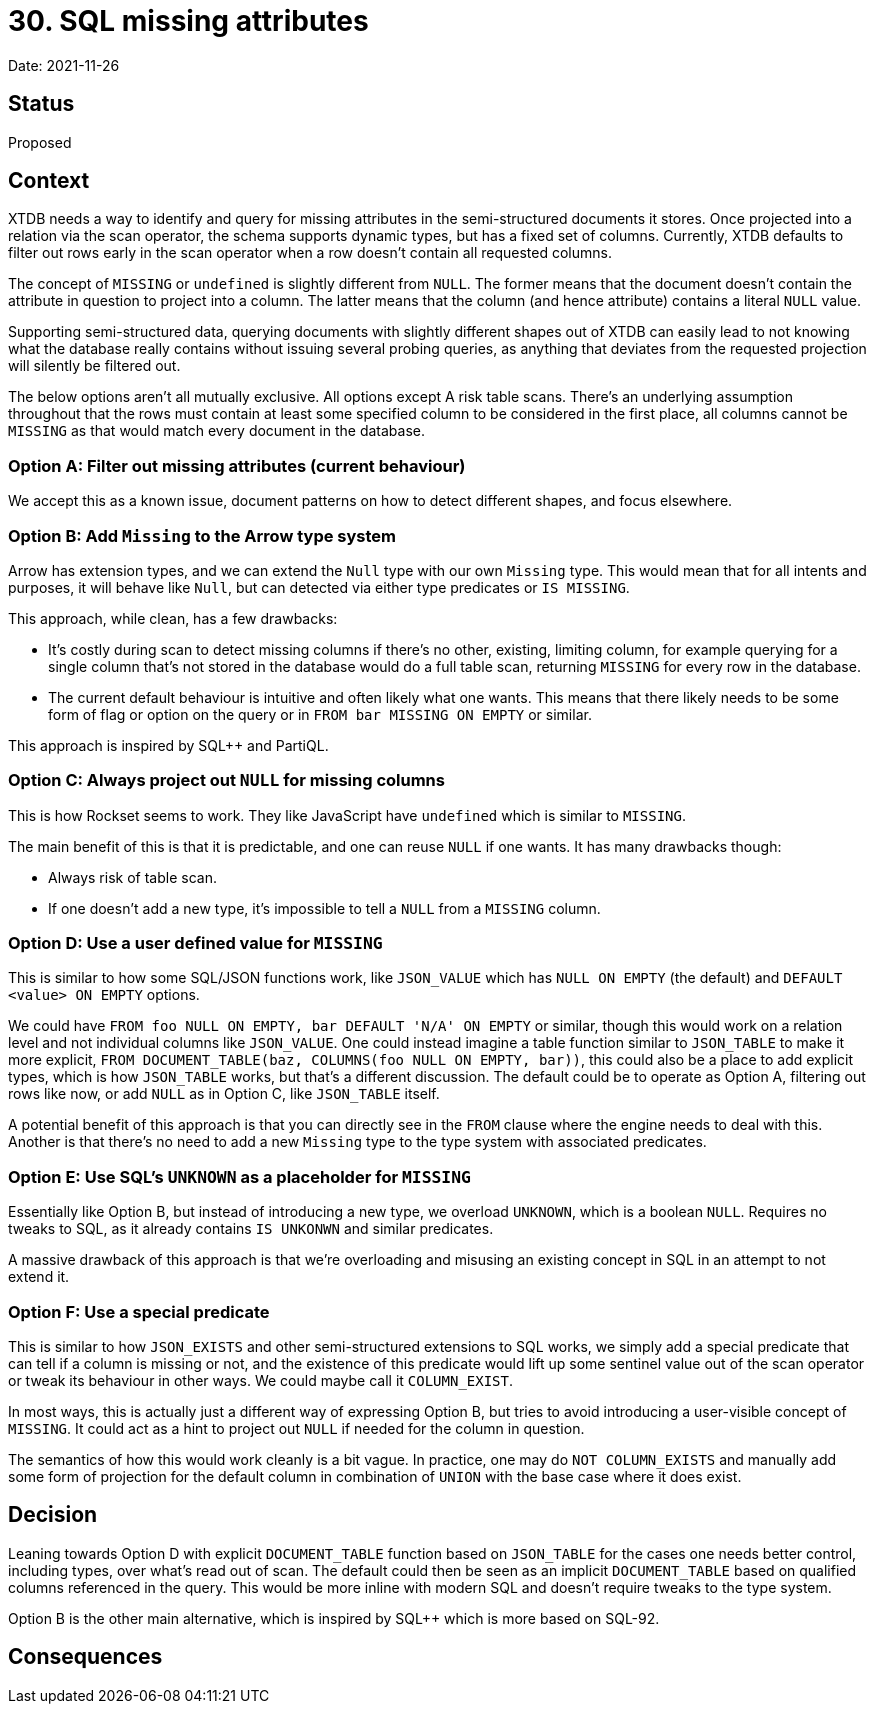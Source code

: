 = 30. SQL missing attributes

Date: 2021-11-26

== Status

Proposed

== Context

XTDB needs a way to identify and query for missing attributes in the
semi-structured documents it stores. Once projected into a relation
via the scan operator, the schema supports dynamic types, but has a
fixed set of columns. Currently, XTDB defaults to filter out rows
early in the scan operator when a row doesn't contain all requested
columns.

The concept of `MISSING` or `undefined` is slightly different from
`NULL`. The former means that the document doesn't contain the
attribute in question to project into a column. The latter means that
the column (and hence attribute) contains a literal `NULL` value.

Supporting semi-structured data, querying documents with slightly
different shapes out of XTDB can easily lead to not knowing what the
database really contains without issuing several probing queries, as
anything that deviates from the requested projection will silently be
filtered out.

The below options aren't all mutually exclusive. All options except A
risk table scans. There's an underlying assumption throughout that the
rows must contain at least some specified column to be considered in
the first place, all columns cannot be `MISSING` as that would match
every document in the database.

=== Option A: Filter out missing attributes (current behaviour)

We accept this as a known issue, document patterns on how to detect
different shapes, and focus elsewhere.

=== Option B: Add `Missing` to the Arrow type system

Arrow has extension types, and we can extend the `Null` type with our
own `Missing` type. This would mean that for all intents and purposes,
it will behave like `Null`, but can detected via either type
predicates or `IS MISSING`.

This approach, while clean, has a few drawbacks:

* It's costly during scan to detect missing columns if there's no
  other, existing, limiting column, for example querying for a single
  column that's not stored in the database would do a full table scan,
  returning `MISSING` for every row in the database.
* The current default behaviour is intuitive and often likely what one
  wants. This means that there likely needs to be some form of flag or
  option on the query or in `FROM bar MISSING ON EMPTY` or similar.

This approach is inspired by SQL++ and PartiQL.

=== Option C: Always project out `NULL` for missing columns

This is how Rockset seems to work. They like JavaScript have
`undefined` which is similar to `MISSING`.

The main benefit of this is that it is predictable, and one can reuse
`NULL` if one wants. It has many drawbacks though:

* Always risk of table scan.
* If one doesn't add a new type, it's impossible to tell a `NULL` from
  a `MISSING` column.

=== Option D: Use a user defined value for `MISSING`

This is similar to how some SQL/JSON functions work, like `JSON_VALUE`
which has `NULL ON EMPTY` (the default) and `DEFAULT <value> ON EMPTY`
options.

We could have `FROM foo NULL ON EMPTY, bar DEFAULT 'N/A' ON EMPTY` or
similar, though this would work on a relation level and not individual
columns like `JSON_VALUE`. One could instead imagine a table function
similar to `JSON_TABLE` to make it more explicit, `FROM
DOCUMENT_TABLE(baz, COLUMNS(foo NULL ON EMPTY, bar))`, this could also
be a place to add explicit types, which is how `JSON_TABLE` works, but
that's a different discussion. The default could be to operate as
Option A, filtering out rows like now, or add `NULL` as in Option C,
like `JSON_TABLE` itself.

A potential benefit of this approach is that you can directly see in
the `FROM` clause where the engine needs to deal with this. Another is
that there's no need to add a new `Missing` type to the type system
with associated predicates.

=== Option E: Use SQL's `UNKNOWN` as a placeholder for `MISSING`

Essentially like Option B, but instead of introducing a new type, we
overload `UNKNOWN`, which is a boolean `NULL`. Requires no tweaks to
SQL, as it already contains `IS UNKONWN` and similar predicates.

A massive drawback of this approach is that we're overloading and
misusing an existing concept in SQL in an attempt to not extend it.

=== Option F: Use a special predicate

This is similar to how `JSON_EXISTS` and other semi-structured
extensions to SQL works, we simply add a special predicate that can
tell if a column is missing or not, and the existence of this
predicate would lift up some sentinel value out of the scan operator
or tweak its behaviour in other ways. We could maybe call it
`COLUMN_EXIST`.

In most ways, this is actually just a different way of expressing
Option B, but tries to avoid introducing a user-visible concept of
`MISSING`. It could act as a hint to project out `NULL` if needed for
the column in question.

The semantics of how this would work cleanly is a bit vague. In
practice, one may do `NOT COLUMN_EXISTS` and manually add some form of
projection for the default column in combination of `UNION` with the
base case where it does exist.

== Decision

Leaning towards Option D with explicit `DOCUMENT_TABLE` function based
on `JSON_TABLE` for the cases one needs better control, including
types, over what's read out of scan. The default could then be seen as
an implicit `DOCUMENT_TABLE` based on qualified columns referenced in
the query. This would be more inline with modern SQL and doesn't
require tweaks to the type system.

Option B is the other main alternative, which is inspired by SQL++
which is more based on SQL-92.

== Consequences
